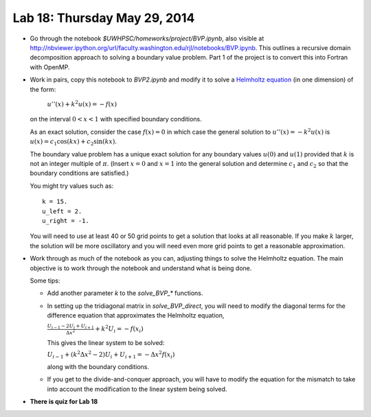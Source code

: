 

.. _lab18:

Lab 18: Thursday May 29, 2014
=============================


* Go through the notebook `$UWHPSC/homeworks/project/BVP.ipynb`, also 
  visible at
  `<http://nbviewer.ipython.org/url/faculty.washington.edu/rjl/notebooks/BVP.ipynb>`_.
  This outlines a recursive domain decomposition approach to solving a
  boundary value problem.  Part 1 of the project is to convert this into
  Fortran with OpenMP.
   
* Work in pairs, copy this notebook to `BVP2.ipynb` and modify it to solve
  a `Helmholtz equation <http://en.wikipedia.org/wiki/Helmholtz_equation>`_
  (in one dimension) of the form:

    :math:`u''(x) + k^2 u(x) = -f(x)`

  on the interval :math:`0<x<1` with specified boundary conditions.  

  As an exact solution, consider the case :math:`f(x)=0` in which case
  the general solution to :math:`u''(x) = -k^2 u(x)` is 
  :math:`u(x) = c_1 \cos(kx) + c_2 \sin(kx)`.

  The boundary value problem has a unique exact solution for any boundary
  values :math:`u(0)` and :math:`u(1)` provided that :math:`k` is not an 
  integer multiple of :math:`\pi`.  (Insert :math:`x=0` and :math:`x=1` into
  the general solution and determine :math:`c_1` and :math:`c_2` so that the
  boundary conditions are satisfied.)

  You might try values such as::

        k = 15.
        u_left = 2.
        u_right = -1.

  You will need to use at least 40 or 50 grid points to get a solution that
  looks at all reasonable.
  If you make :math:`k` larger, the solution will be more oscillatory and
  you will need even more grid points to get a reasonable approximation.

* Work through as much of the notebook as you can, adjusting things to
  solve the Helmholtz equation.  The main objective is to work through the
  notebook and understand what is being done.

  Some tips:

  * Add another parameter `k` to the `solve_BVP_*` functions.  

  * In setting up the tridiagonal matrix in `solve_BVP_direct`, you will need
    to modify the diagonal terms for the difference equation that
    approximates the Helmholtz equation,

    :math:`\frac{U_{i-1} - 2U_i + U_{i+1}}{\Delta x^2} + k^2 U_i = -f(x_i)`

    This gives the linear system to be solved:

    :math:`U_{i-1} + (k^2\Delta x^2 - 2) U_i + U_{i+1} = -\Delta x^2 f(x_i)`

    along with the boundary conditions.

  * If you get to the divide-and-conquer approach, you will have to modify
    the equation for the mismatch to take into account the modification to
    the linear system being solved.

* **There is quiz for Lab 18**
